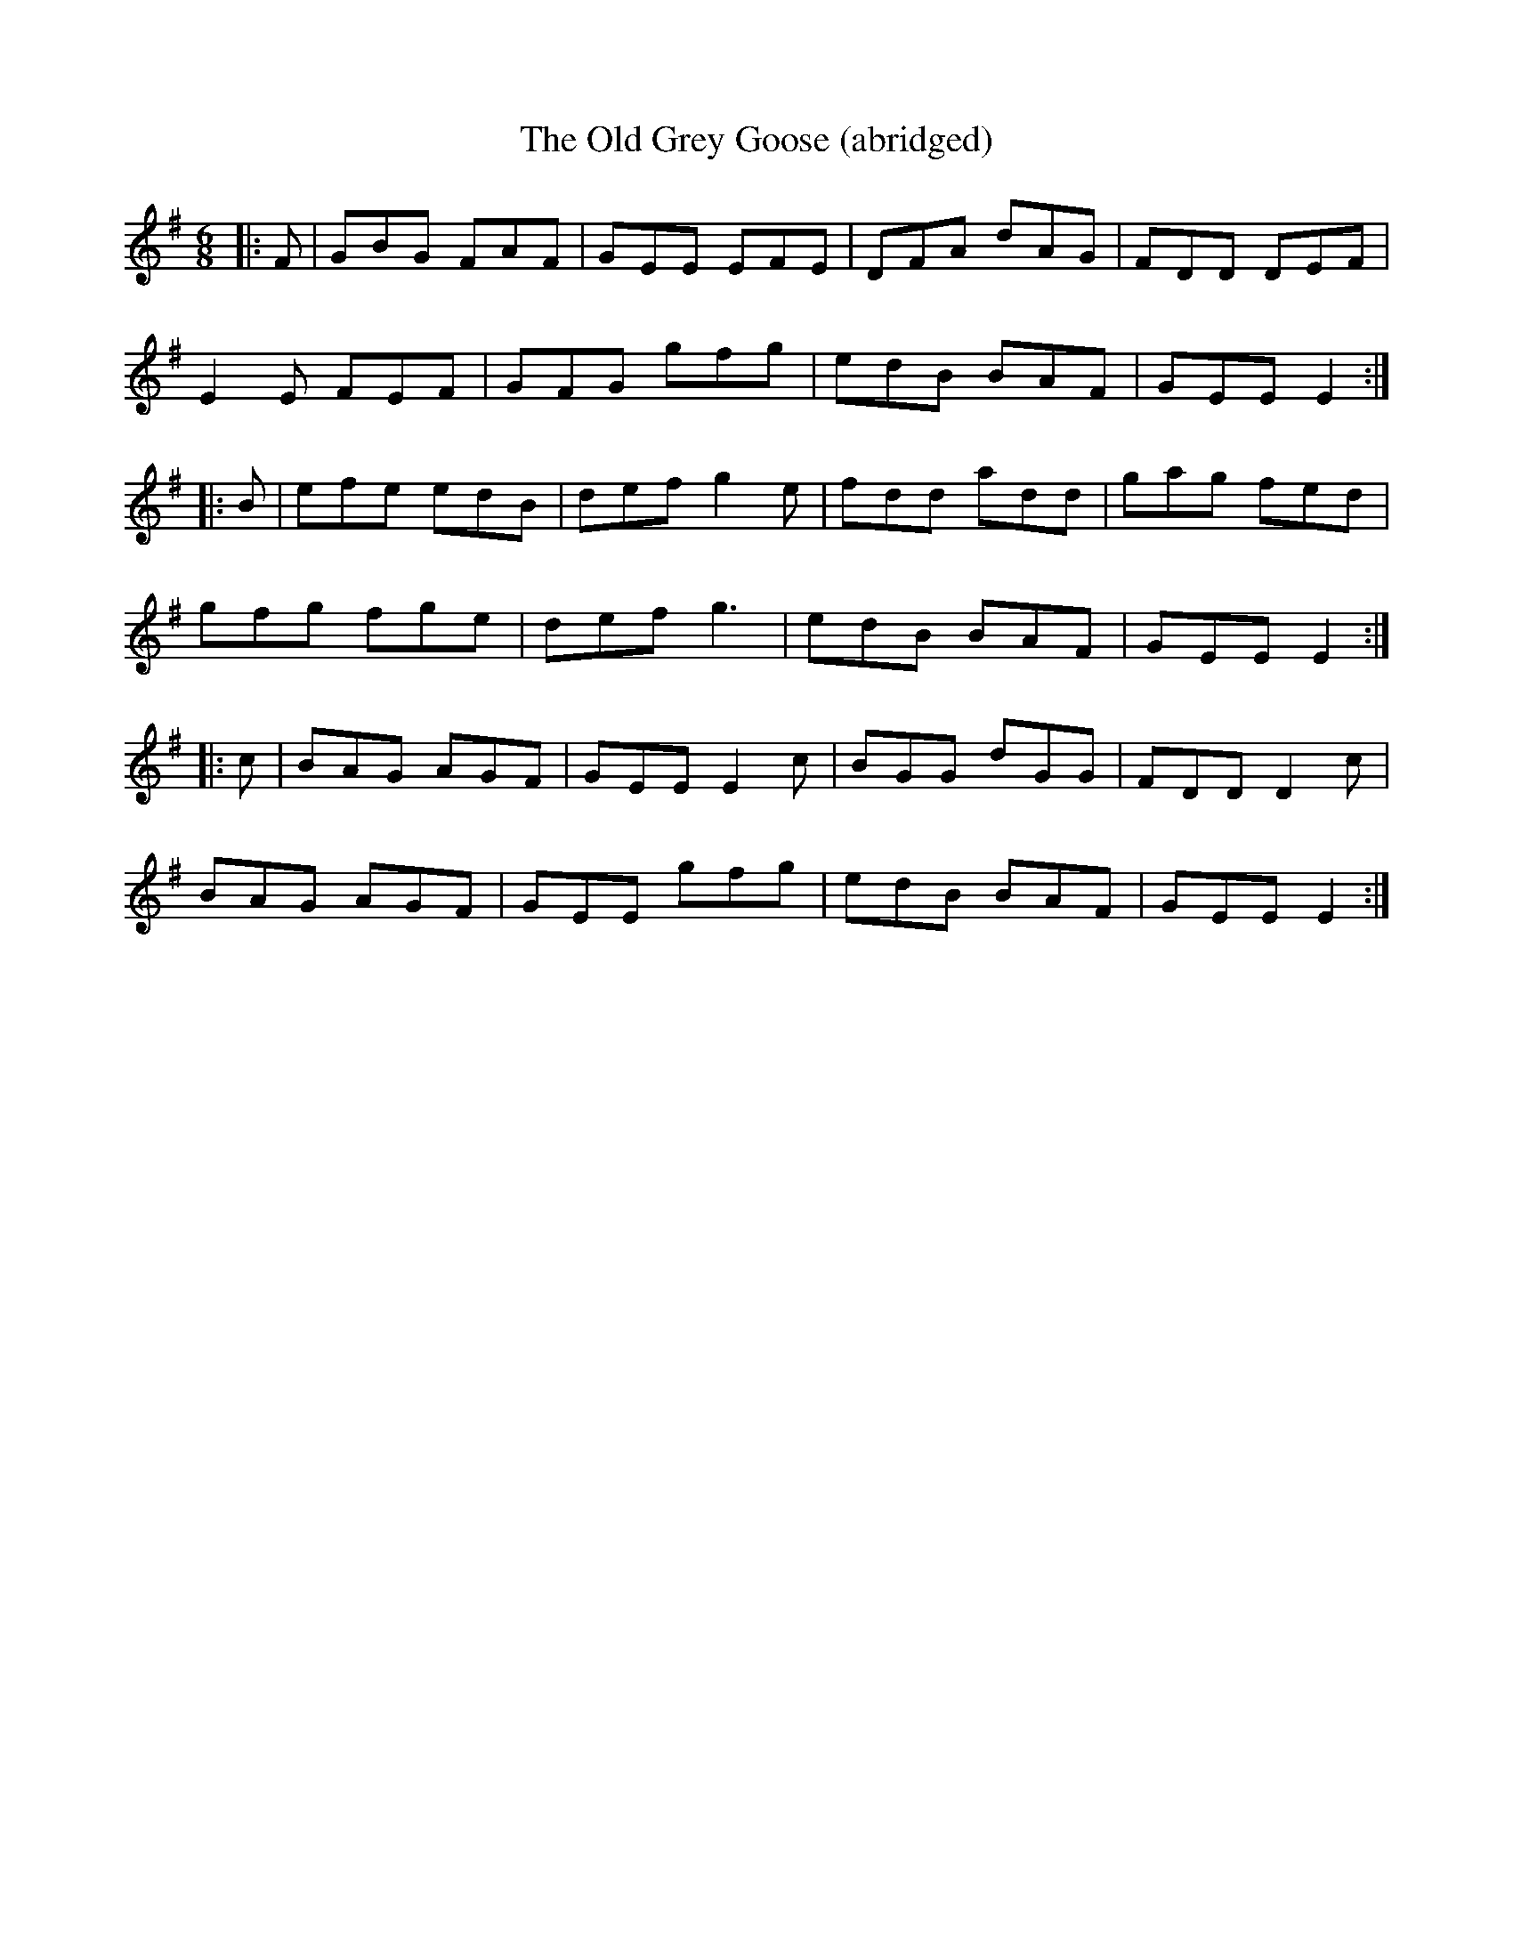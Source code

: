 X: 1
T: Old Grey Goose (abridged), The
Z: MattB
S: https://thesession.org/tunes/4566#setting4566
R: jig
M: 6/8
L: 1/8
K: Ador
|:F|GBG FAF|GEE EFE|DFA dAG| FDD DEF|
E2E FEF|GFG gfg|edB BAF|GEE E2:|
|:B|efe edB|def g2e|fdd add|gag fed|
gfg fge|def g3|edB BAF|GEE E2:|
|:c|BAG AGF|GEE E2c|BGG dGG|FDD D2c|
BAG AGF|GEE gfg|edB BAF|GEE E2:|
